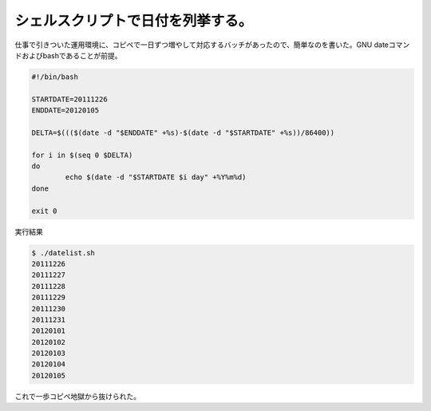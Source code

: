 シェルスクリプトで日付を列挙する。
==================================

仕事で引きついた運用環境に、コピペで一日ずつ増やして対応するバッチがあったので、簡単なのを書いた。GNU dateコマンドおよびbashであることが前提。




.. code-block:: sh


   #!/bin/bash
   
   STARTDATE=20111226
   ENDDATE=20120105
   
   DELTA=$((($(date -d "$ENDDATE" +%s)-$(date -d "$STARTDATE" +%s))/86400))
   
   for i in $(seq 0 $DELTA)
   do
           echo $(date -d "$STARTDATE $i day" +%Y%m%d)
   done
   
   exit 0




実行結果


.. code-block:: sh


   $ ./datelist.sh 
   20111226
   20111227
   20111228
   20111229
   20111230
   20111231
   20120101
   20120102
   20120103
   20120104
   20120105




これで一歩コピペ地獄から抜けられた。






.. author:: default
.. categories:: Unix/Linux,Ops
.. tags::
.. comments::
